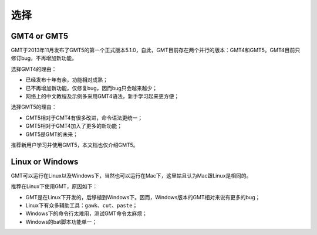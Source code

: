 选择
====

GMT4 or GMT5
------------

GMT于2013年11月发布了GMT5的第一个正式版本5.1.0，自此，GMT目前存在两个并行的版本：GMT4和GMT5。GMT4目前只修订bug，不再增加新功能。

选择GMT4的理由：

- 已经发布十年有余，功能相对成熟；
- 已不再增加新功能，仅修复bug，因而bug只会越来越少；
- 网络上的中文教程及示例多采用GMT4语法，新手学习起来更方便；

选择GMT5的理由：

- GMT5相对于GMT4有很多改进，命令语法更统一；
- GMT5相对于GMT4加入了更多的新功能；
- GMT5是GMT的未来；

推荐新用户学习并使用GMT5，本文档也仅介绍GMT5。

Linux or Windows
----------------

GMT可以运行在Linux以及Windows下，当然也可以运行在Mac下，这里姑且认为Mac跟Linux是相同的。

推荐在Linux下使用GMT，原因如下：

- GMT是在Linux下开发的，后移植到Windows下。因而，Windows版本的GMT相对来说有更多的bug；
- Linux下有众多辅助工具：\ ``gawk``\ 、\ ``cut``\ 、\ ``paste``\ ；
- Windows下的命令行太难用，测试GMT命令太麻烦；
- Windows的bat脚本功能单一；
